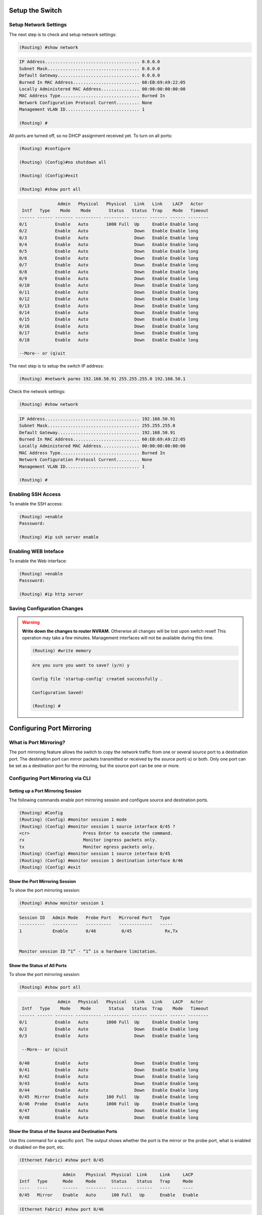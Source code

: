 Setup the Switch
================

.. _setup-switch-IP:

Setup Network Settings
----------------------

The next step is to check and setup network settings:

.. code::

    (Routing) #show network

.. code-block:: guess

    IP Address..................................... 0.0.0.0
    Subnet Mask.................................... 0.0.0.0
    Default Gateway................................ 0.0.0.0
    Burned In MAC Address.......................... 60:EB:69:A9:22:05
    Locally Administered MAC Address............... 00:00:00:00:00:00
    MAC Address Type............................... Burned In
    Network Configuration Protocol Current......... None
    Management VLAN ID............................. 1

    (Routing) #


All ports are turned off, so no DHCP assignment received yet.
To turn on all ports:

.. code::

    (Routing) #configure

    (Routing) (Config)#no shutdown all

    (Routing) (Config)#exit

    (Routing) #show port all


.. code-block:: guess

                   Admin   Physical   Physical   Link   Link    LACP   Actor
     Intf   Type    Mode    Mode       Status   Status  Trap    Mode   Timeout
    ------ ------ ------- ---------- ---------- ------ ------- ------ --------
    0/1           Enable   Auto       1000 Full  Up     Enable Enable long
    0/2           Enable   Auto                  Down   Enable Enable long
    0/3           Enable   Auto                  Down   Enable Enable long
    0/4           Enable   Auto                  Down   Enable Enable long
    0/5           Enable   Auto                  Down   Enable Enable long
    0/6           Enable   Auto                  Down   Enable Enable long
    0/7           Enable   Auto                  Down   Enable Enable long
    0/8           Enable   Auto                  Down   Enable Enable long
    0/9           Enable   Auto                  Down   Enable Enable long
    0/10          Enable   Auto                  Down   Enable Enable long
    0/11          Enable   Auto                  Down   Enable Enable long
    0/12          Enable   Auto                  Down   Enable Enable long
    0/13          Enable   Auto                  Down   Enable Enable long
    0/14          Enable   Auto                  Down   Enable Enable long
    0/15          Enable   Auto                  Down   Enable Enable long
    0/16          Enable   Auto                  Down   Enable Enable long
    0/17          Enable   Auto                  Down   Enable Enable long
    0/18          Enable   Auto                  Down   Enable Enable long

    --More-- or (q)uit


The next step is to setup the switch IP address:

.. code::

    (Routing) #network parms 192.168.50.91 255.255.255.0 192.168.50.1


Check the network settings:

.. code::

    (Routing) #show network

.. code-block:: guess

    IP Address..................................... 192.168.50.91
    Subnet Mask.................................... 255.255.255.0
    Default Gateway................................ 192.168.50.91
    Burned In MAC Address.......................... 60:EB:69:A9:22:05
    Locally Administered MAC Address............... 00:00:00:00:00:00
    MAC Address Type............................... Burned In
    Network Configuration Protocol Current......... None
    Management VLAN ID............................. 1

    (Routing) #


.. _enablig-ssh:

Enabling SSH Access
-------------------

To enable the SSH access:

.. code::

    (Routing) >enable
    Passsword:

    (Routing) #ip ssh server enable


.. _enablig-web:

Enabling WEB Inteface
---------------------

To enable the Web interface:

.. code::

    (Routing) >enable
    Passsword:

    (Routing) #ip http server


Saving Configuration Changes
----------------------------

.. warning:: **Write down the changes to router NVRAM.** Otherwise all changes will be lost upon switch reset! This operation may take a few minutes. Management interfaces will not be available during this time.

    .. code::

        (Routing) #write memory

    .. code-block:: guess

        Are you sure you want to save? (y/n) y

        Config file 'startup-config' created successfully .

        Configuration Saved!

        (Routing) #



.. _port-mirroring:

Configuring Port Mirroring
==========================

What is Port Mirroring?
-----------------------

The port mirroring feature allows the switch to copy the network traffic from one or several source port to a destination port. The destination port can mirror packets transmitted or
received by the source port(-s) or both. Only one port can be set as a destination port for the mirroring, but the source port can be one or more.


.. _port-mirroring-cli:

Configuring Port Mirroring via CLI
----------------------------------

Setting up a Port Mirroring Session
^^^^^^^^^^^^^^^^^^^^^^^^^^^^^^^^^^^

The following commands enable port mirroring session and configure source and destination ports.

.. code::

  (Routing) #Config
  (Routing) (Config) #monitor session 1 mode
  (Routing) (Config) #monitor session 1 source interface 0/45 ?
  <cr>                     Press Enter to execute the command.
  rx                       Monitor ingress packets only.
  tx                       Monitor egress packets only.
  (Routing) (Config) #monitor session 1 source interface 0/45
  (Routing) (Config) #monitor session 1 destination interface 0/46
  (Routing) (Config) #exit


Show the Port Mirroring Session
^^^^^^^^^^^^^^^^^^^^^^^^^^^^^^^

To show the port mirroring session:

.. code::

  (Routing) #show monitor session 1

.. code-block:: guess

  Session ID   Admin Mode   Probe Port   Mirrored Port   Type
  ----------   ----------   ----------   -------------   -----
  1            Enable       0/46          0/45             Rx,Tx


  Monitor session ID “1” - “1” is a hardware limitation.


Show the Status of All Ports
^^^^^^^^^^^^^^^^^^^^^^^^^^^^

To show the port mirroring session:

.. code::

        (Routing) #show port all

.. code-block:: guess

                   Admin   Physical   Physical   Link   Link    LACP   Actor
     Intf   Type    Mode    Mode       Status   Status  Trap    Mode   Timeout
    ------ ------ ------- ---------- ---------- ------ ------- ------ --------
    0/1           Enable   Auto       1000 Full  Up     Enable Enable long
    0/2           Enable   Auto                  Down   Enable Enable long
    0/3           Enable   Auto                  Down   Enable Enable long

     --More-- or (q)uit

    0/40          Enable   Auto                  Down   Enable Enable long
    0/41          Enable   Auto                  Down   Enable Enable long
    0/42          Enable   Auto                  Down   Enable Enable long
    0/43          Enable   Auto                  Down   Enable Enable long
    0/44          Enable   Auto                  Down   Enable Enable long
    0/45  Mirror  Enable   Auto       100 Full   Up     Enable Enable long
    0/46  Probe   Enable   Auto       1000 Full  Up     Enable Enable long
    0/47          Enable   Auto                  Down   Enable Enable long
    0/48          Enable   Auto                  Down   Enable Enable long




Show the Status of the Source and Destination Ports
^^^^^^^^^^^^^^^^^^^^^^^^^^^^^^^^^^^^^^^^^^^^^^^^^^^

Use this command for a specific port. The output shows whether the port is the mirror or the probe port, what is enabled or disabled on the port, etc.

.. code::

    (Ethernet Fabric) #show port 0/45

.. code-block:: guess

                     Admin    Physical  Physical  Link     Link     LACP
    Intf   Type      Mode     Mode      Status    Status   Trap     Mode
    ----   ----      ------   --------  --------  ------   ----     ----
    0/45   Mirror    Enable   Auto      100 Full   Up      Enable   Enable


.. code::

    (Ethernet Fabric) #show port 0/46

.. code-block:: guess

                     Admin    Physical  Physical  Link     Link     LACP
    Intf   Type      Mode     Mode      Status    Status   Trap     Mode
    ----   ----      ------   --------  --------  ------   ----     ----
    0/46   Probe     Enable   Auto      1000 Full  Up      Enable   Enable



.. _port-mirroring-web:

Configuring Port Mirroring via Web Interface
--------------------------------------------

.. note:: Web interface needs to be enabled - please see the section :ref:`enablig-web`

1. Open the logon page in your browser using the switch IP address (according to the network settings you made - see section :ref:`setup-switch-IP`). In this case the address is ``192.168.50.91``.
For the user name type ``admin`` and fot the password - leave blank:

.. image:: /images/web-interface-1.PNG
   :alt: Web interface - login page

2. After entering the Web interface, expand the System tree of the Navigation field to the ``System/Port/Multiple port mirroring``.

.. image:: /images/web-interface-2.PNG
   :alt: System/Port/Multiple port mirroring

3. Setting a Multiple port mirroring is done by pressing a button ``Add source port`` and entering the following settings:

* ``Source port = 0/45`` for this case;
* ``Direction = Tx and Rx``

The entered settings will be confirmed by clicking on the button ``Add``.

.. image:: /images/web-interface-3.PNG
   :alt: Setup source port

4. The final step is to enable the port mirroring by setting the ``Mode = Enable``, set the ``Destination port = 0/4`` (according to this example) and confirmt by pressing the ``Submut`` button.

.. image:: /images/web-interface-4.PNG
   :alt: Setup destination port and activate the port mirroring